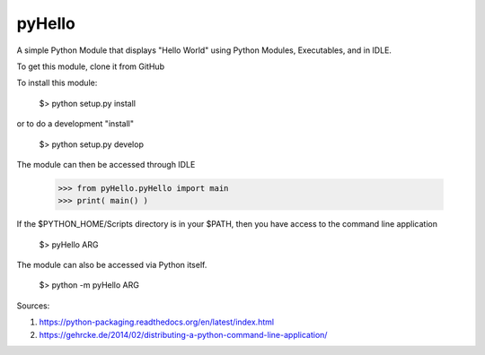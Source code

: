 pyHello
-------

A simple Python Module that displays "Hello World" using Python Modules, Executables, and in IDLE. 

To get this module, clone it from GitHub

To install this module: 

  $> python setup.py install


or to do a development "install"  


  $> python setup.py develop

The module can then be accessed through IDLE  

  >>> from pyHello.pyHello import main
  >>> print( main() )

If the $PYTHON_HOME/Scripts directory is in your $PATH, then you  have access to the command line application  

  $> pyHello ARG

The module can also be accessed via Python itself.  

  $> python -m pyHello ARG

Sources:

1. https://python-packaging.readthedocs.org/en/latest/index.html
2. https://gehrcke.de/2014/02/distributing-a-python-command-line-application/


